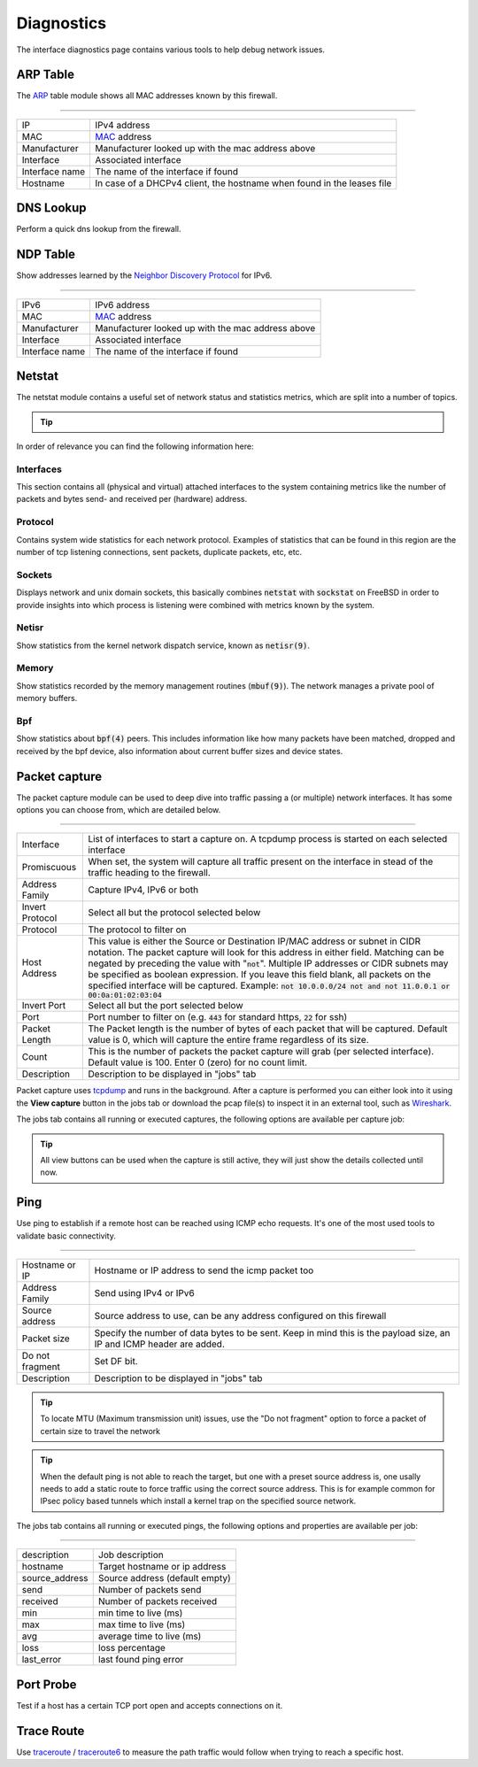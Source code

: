 ===========
Diagnostics
===========

The interface diagnostics page contains various tools to help debug network issues.

---------------------
ARP Table
---------------------

The `ARP <https://en.wikipedia.org/wiki/Address_Resolution_Protocol>`__ table module shows all MAC addresses known by this firewall.

==============================================================================================================================================

=========================== ==================================================================================================================
IP                          IPv4 address
MAC                         `MAC <https://en.wikipedia.org/wiki/MAC_address>`__ address
Manufacturer                Manufacturer looked up with the mac address above
Interface                   Associated interface
Interface name              The name of the interface if found
Hostname                    In case of a DHCPv4 client, the hostname when found in the leases file
=========================== ==================================================================================================================

---------------------
DNS Lookup
---------------------

Perform a quick dns lookup from the firewall.

---------------------
NDP Table
---------------------

Show addresses learned by the `Neighbor Discovery Protocol <https://en.wikipedia.org/wiki/Neighbor_Discovery_Protocol>`__ for IPv6.

==============================================================================================================================================

=========================== ==================================================================================================================
IPv6                        IPv6 address
MAC                         `MAC <https://en.wikipedia.org/wiki/MAC_address>`__ address
Manufacturer                Manufacturer looked up with the mac address above
Interface                   Associated interface
Interface name              The name of the interface if found
=========================== ==================================================================================================================


---------------------
Netstat
---------------------

The netstat module contains a useful set of network status and statistics metrics, which are split into a number of
topics.


.. Tip::

    .. raw:: html

         Use the refresh <i class="fa fa-refresh fa-fw"></i> icon in the tab to refresh the data in it (selection won't change).


In order of relevance you can find the following information here:

........................
Interfaces
........................

This section contains all (physical and virtual) attached interfaces to the system containing metrics like the number of
packets and bytes send- and received per (hardware) address.

........................
Protocol
........................

Contains system wide statistics for each network protocol. Examples of statistics that can be found in this region are
the number of tcp listening connections, sent packets, duplicate packets, etc, etc.

........................
Sockets
........................

Displays network and unix domain sockets, this basically combines :code:`netstat` with :code:`sockstat` on FreeBSD
in order to provide insights into which process is listening were combined with metrics known by the system.

........................
Netisr
........................

Show statistics from the kernel network dispatch service, known as :code:`netisr(9)`.

........................
Memory
........................

Show statistics recorded by the memory management routines  (:code:`mbuf(9)`).
The network manages a private pool of memory buffers.

........................
Bpf
........................

Show statistics about :code:`bpf(4)` peers.
This includes information like how many packets have been matched, dropped and received by the bpf device,
also information about current buffer sizes and device states.

---------------------
Packet capture
---------------------

The packet capture module can be used to deep dive into traffic passing a (or multiple) network interfaces.
It has some options you can choose from, which are detailed below.

==============================================================================================================================================

=========================== ==================================================================================================================
Interface                   List of interfaces to start a capture on. A tcpdump process is started on each selected interface
Promiscuous                 When set, the system will capture all traffic present on the interface in stead
                            of the traffic heading to the firewall.
Address Family              Capture IPv4, IPv6 or both
Invert Protocol             Select all but the protocol selected below
Protocol                    The protocol to filter on
Host Address                This value is either the Source or Destination IP/MAC address or subnet in CIDR notation.
                            The packet capture will look for this address in either field.
                            Matching can be negated by preceding the value with ":code:`not`".
                            Multiple IP addresses or CIDR subnets may be specified as boolean expression.
                            If you leave this field blank, all packets on the specified interface will be captured.
                            Example: :code:`not 10.0.0.0/24 not and not 11.0.0.1 or 00:0a:01:02:03:04`
Invert Port                 Select all but the port selected below
Port                        Port number to filter on (e.g. :code:`443` for standard https, :code:`22` for ssh)
Packet Length               The Packet length is the number of bytes of each packet that will be captured.
                            Default value is 0, which will capture the entire frame regardless of its size.
Count                       This is the number of packets the packet capture will grab (per selected interface).
                            Default value is 100. Enter 0 (zero) for no count limit.
Description                 Description to be displayed in "jobs" tab
=========================== ==================================================================================================================

Packet capture uses `tcpdump <https://www.tcpdump.org/>`__ and runs in the background.
After a capture is performed you can either look into it using the **View capture** button in the jobs tab or download the pcap file(s) to inspect it in an external tool, such as `Wireshark <https://www.wireshark.org/>`__.

The jobs tab contains all running or executed captures, the following options are available per capture job:

.. raw:: html

      <ul>
        <li> <i class="fa fa-fw fa-spinner fa-pulse"></i>Shows the capture is currently active </li>
        <li> <i class="fa fa-fw fa-remove"></i> Remove capture (stops capture when currently active) </li>
        <li> <i class="fa fa-fw fa-stop"></i> Stop the current capture </li>
        <li> <i class="fa fa-fw fa-play"></i> (Re)starts the current capture, removes previous results when executed before </li>
        <li> <i class="fa fa-fw fa-cloud-download"></i> Download a zip file containing all captured pcap files and a json file with selected options </li>
        <li> <i class="fa fa-fw fa-file"></i> View capture in high detail</li>
        <li> <i class="fa fa-fw fa-file-text"></i> View capture in medium detail</li>
        <li> <i class="fa fa-fw fa-file-o"></i> View capture in standard detail</li>
      </ul>

.. Tip::

      All view buttons can be used when the capture is still active, they will just show the details collected until now.


---------------------
Ping
---------------------

Use ping to establish if a remote host can be reached using ICMP echo requests. It's one of the most used tools
to validate basic connectivity.

==============================================================================================================================================

=========================== ==================================================================================================================
Hostname or IP              Hostname or IP address to send the icmp packet too
Address Family              Send using IPv4 or IPv6
Source address              Source address to use, can be any address configured on this firewall
Packet size                 Specify the number of data bytes to be sent.
                            Keep in mind this is the payload size, an IP and ICMP header are added.
Do not fragment             Set DF bit.
Description                 Description to be displayed in "jobs" tab
=========================== ==================================================================================================================

.. Tip::

      To locate MTU (Maximum transmission unit) issues, use the "Do not fragment" option to force a packet of certain size to travel the network

.. Tip::

      When the default ping is not able to reach the target, but one with a preset source address is, one usally
      needs to add a static route to force traffic using the correct source address. This is for example common
      for IPsec policy based tunnels which install a kernel trap on the specified source network.


The jobs tab contains all running or executed pings, the following options and properties are available per job:

.. raw:: html

      <ul>
        <li> <i class="fa fa-fw fa-spinner fa-pulse"></i>Shows the ping is currently active </li>
        <li> <i class="fa fa-fw fa-remove"></i> Remove ping (stops capture when currently active) </li>
        <li> <i class="fa fa-fw fa-stop"></i> Stop the current ping </li>
        <li> <i class="fa fa-fw fa-play"></i> (Re)starts the current ping, removes previous results when executed before </li>
      </ul>


==============================================================================================================================================

=========================== ==================================================================================================================
description                 Job description
hostname                    Target hostname or ip address
source_address              Source address (default empty)
send                        Number of packets send
received                    Number of packets received
min                         min time to live (ms)
max                         max time to live (ms)
avg                         average time to live (ms)
loss                        loss percentage
last_error                  last found ping error
=========================== ==================================================================================================================



---------------------
Port Probe
---------------------

Test if a host has a certain TCP port open and accepts connections on it.

---------------------
Trace Route
---------------------

Use `traceroute <https://www.freebsd.org/cgi/man.cgi?query=traceroute>`__ /  `traceroute6 <https://www.freebsd.org/cgi/man.cgi?query=traceroute6>`__
to measure the path traffic would follow when trying to reach a specific host.
